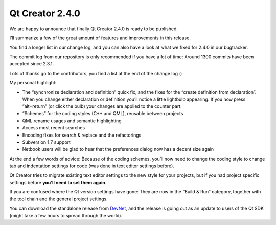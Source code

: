 ﻿
.. index::
   pair: Qt Creator; 2.4.0




.. _qt_creator_2_4_0:

=============================================
Qt Creator 2.4.0
=============================================


.. seealso::

   - http://labs.qt.nokia.com/2011/12/13/qt-creator-2-4-0-released/
   - http://developer.qt.nokia.com/wiki/Qt_Creator_Releases
   - http://qt.developpez.com/actu/40030/Qt-Creator-2-4-est-sorti-cette-nouvelle-version-de-l-EDI-pour-Qt-ameliore-le-support-de-QML/


.. figure:: annonceur.jpeg


We are happy to announce that finally Qt Creator 2.4.0 is ready to be published.

I’ll summarize a few of the great amount of features and improvements in this
release.

You find a longer list in our change log, and you can also have a look at what
we fixed for 2.4.0 in our bugtracker.

The commit log from our repository is only recommended if you have a lot of time:
Around 1300 commits have been accepted since 2.3.1.

Lots of thanks go to the contributors, you find a list at the end of the change log :)

My personal highlight:

- The “synchronize declaration and definition” quick fix, and the fixes for
  the “create definition from declaration”. When you change either declaration
  or definition you’ll notice a little lightbulb appearing.
  If you now press “alt+return” (or click the bulb) your changes are applied
  to the counter part.
- “Schemes” for the coding styles (C++ and QML), reusable between projects
- QML rename usages and semantic highlighting
- Access most recent searches
- Encoding fixes for search & replace and the refactorings
- Subversion 1.7 support
- Netbook users will be glad to hear that the preferences dialog now has a
  decent size again


At the end a few words of advice: Because of the coding schemes, you’ll now need
to change the coding style to change tab and indentation settings for code
(was  done in text editor settings before).

Qt Creator tries to migrate existing text editor settings to the new style for
your projects, but if you had project specific settings before **you’ll need to
set them again**.

If you are confused where the Qt version settings have gone: They are now in the
“Build & Run” category, together with the tool chain and the general project
settings.

You can download the standalone release from `DevNet`_, and the release is going
out as an update to users of the Qt SDK (might take a few hours to spread through
the world).


.. _`DevNet`:  http://developer.qt.nokia.com/wiki/Qt_Creator_Releases








